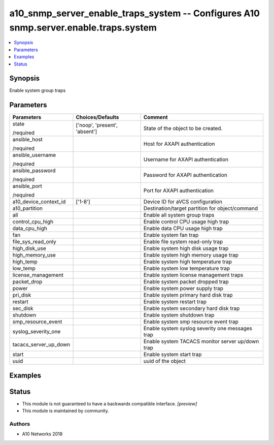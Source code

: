 .. _a10_snmp_server_enable_traps_system_module:


a10_snmp_server_enable_traps_system -- Configures A10 snmp.server.enable.traps.system
=====================================================================================

.. contents::
   :local:
   :depth: 1


Synopsis
--------

Enable system group traps






Parameters
----------

+-----------------------+-------------------------------+--------------------------------------------------+
| Parameters            | Choices/Defaults              | Comment                                          |
|                       |                               |                                                  |
|                       |                               |                                                  |
+=======================+===============================+==================================================+
| state                 | ['noop', 'present', 'absent'] | State of the object to be created.               |
|                       |                               |                                                  |
| /required             |                               |                                                  |
+-----------------------+-------------------------------+--------------------------------------------------+
| ansible_host          |                               | Host for AXAPI authentication                    |
|                       |                               |                                                  |
| /required             |                               |                                                  |
+-----------------------+-------------------------------+--------------------------------------------------+
| ansible_username      |                               | Username for AXAPI authentication                |
|                       |                               |                                                  |
| /required             |                               |                                                  |
+-----------------------+-------------------------------+--------------------------------------------------+
| ansible_password      |                               | Password for AXAPI authentication                |
|                       |                               |                                                  |
| /required             |                               |                                                  |
+-----------------------+-------------------------------+--------------------------------------------------+
| ansible_port          |                               | Port for AXAPI authentication                    |
|                       |                               |                                                  |
| /required             |                               |                                                  |
+-----------------------+-------------------------------+--------------------------------------------------+
| a10_device_context_id | ['1-8']                       | Device ID for aVCS configuration                 |
|                       |                               |                                                  |
|                       |                               |                                                  |
+-----------------------+-------------------------------+--------------------------------------------------+
| a10_partition         |                               | Destination/target partition for object/command  |
|                       |                               |                                                  |
|                       |                               |                                                  |
+-----------------------+-------------------------------+--------------------------------------------------+
| all                   |                               | Enable all system group traps                    |
|                       |                               |                                                  |
|                       |                               |                                                  |
+-----------------------+-------------------------------+--------------------------------------------------+
| control_cpu_high      |                               | Enable control CPU usage high trap               |
|                       |                               |                                                  |
|                       |                               |                                                  |
+-----------------------+-------------------------------+--------------------------------------------------+
| data_cpu_high         |                               | Enable data CPU usage high trap                  |
|                       |                               |                                                  |
|                       |                               |                                                  |
+-----------------------+-------------------------------+--------------------------------------------------+
| fan                   |                               | Enable system fan trap                           |
|                       |                               |                                                  |
|                       |                               |                                                  |
+-----------------------+-------------------------------+--------------------------------------------------+
| file_sys_read_only    |                               | Enable file system read-only trap                |
|                       |                               |                                                  |
|                       |                               |                                                  |
+-----------------------+-------------------------------+--------------------------------------------------+
| high_disk_use         |                               | Enable system high disk usage trap               |
|                       |                               |                                                  |
|                       |                               |                                                  |
+-----------------------+-------------------------------+--------------------------------------------------+
| high_memory_use       |                               | Enable system high memory usage trap             |
|                       |                               |                                                  |
|                       |                               |                                                  |
+-----------------------+-------------------------------+--------------------------------------------------+
| high_temp             |                               | Enable system high temperature trap              |
|                       |                               |                                                  |
|                       |                               |                                                  |
+-----------------------+-------------------------------+--------------------------------------------------+
| low_temp              |                               | Enable system low temperature trap               |
|                       |                               |                                                  |
|                       |                               |                                                  |
+-----------------------+-------------------------------+--------------------------------------------------+
| license_management    |                               | Enable system license management traps           |
|                       |                               |                                                  |
|                       |                               |                                                  |
+-----------------------+-------------------------------+--------------------------------------------------+
| packet_drop           |                               | Enable system packet dropped trap                |
|                       |                               |                                                  |
|                       |                               |                                                  |
+-----------------------+-------------------------------+--------------------------------------------------+
| power                 |                               | Enable system power supply trap                  |
|                       |                               |                                                  |
|                       |                               |                                                  |
+-----------------------+-------------------------------+--------------------------------------------------+
| pri_disk              |                               | Enable system primary hard disk trap             |
|                       |                               |                                                  |
|                       |                               |                                                  |
+-----------------------+-------------------------------+--------------------------------------------------+
| restart               |                               | Enable system restart trap                       |
|                       |                               |                                                  |
|                       |                               |                                                  |
+-----------------------+-------------------------------+--------------------------------------------------+
| sec_disk              |                               | Enable system secondary hard disk trap           |
|                       |                               |                                                  |
|                       |                               |                                                  |
+-----------------------+-------------------------------+--------------------------------------------------+
| shutdown              |                               | Enable system shutdown trap                      |
|                       |                               |                                                  |
|                       |                               |                                                  |
+-----------------------+-------------------------------+--------------------------------------------------+
| smp_resource_event    |                               | Enable system smp resource event trap            |
|                       |                               |                                                  |
|                       |                               |                                                  |
+-----------------------+-------------------------------+--------------------------------------------------+
| syslog_severity_one   |                               | Enable system syslog severity one messages trap  |
|                       |                               |                                                  |
|                       |                               |                                                  |
+-----------------------+-------------------------------+--------------------------------------------------+
| tacacs_server_up_down |                               | Enable system TACACS monitor server up/down trap |
|                       |                               |                                                  |
|                       |                               |                                                  |
+-----------------------+-------------------------------+--------------------------------------------------+
| start                 |                               | Enable system start trap                         |
|                       |                               |                                                  |
|                       |                               |                                                  |
+-----------------------+-------------------------------+--------------------------------------------------+
| uuid                  |                               | uuid of the object                               |
|                       |                               |                                                  |
|                       |                               |                                                  |
+-----------------------+-------------------------------+--------------------------------------------------+







Examples
--------

.. code-block:: yaml+jinja

    





Status
------




- This module is not guaranteed to have a backwards compatible interface. *[preview]*


- This module is maintained by community.



Authors
~~~~~~~

- A10 Networks 2018

